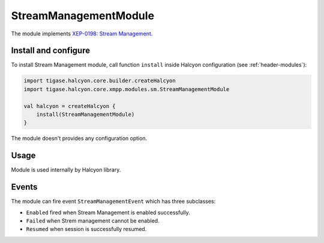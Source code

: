 StreamManagementModule
----------------------

The module implements `XEP-0198: Stream Management <https://xmpp.org/extensions/xep-0198.html>`__.

Install and configure
^^^^^^^^^^^^^^^^^^^^^

To install  Stream Management module, call function ``install`` inside Halcyon configuration (see
:ref:`header-modules`):

.. code:: kotlin

    import tigase.halcyon.core.builder.createHalcyon
    import tigase.halcyon.core.xmpp.modules.sm.StreamManagementModule

    val halcyon = createHalcyon {
        install(StreamManagementModule)
    }

The module doesn't provides any configuration option.

Usage
^^^^^

Module is used internally by Halcyon library.

Events
^^^^^^

The module can fire event ``StreamManagementEvent`` which has three subclasses:

* ``Enabled`` fired when Stream Management is enabled successfully.

* ``Failed`` when Strem management cannot be enabled.

* ``Resumed`` when session is successfully resumed.